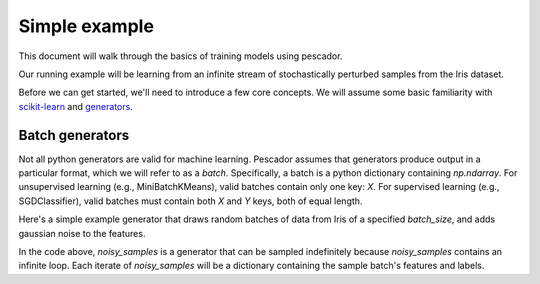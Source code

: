 .. _example1:

Simple example
==============

This document will walk through the basics of training models using pescador.

Our running example will be learning from an infinite stream of stochastically perturbed samples
from the Iris dataset.

Before we can get started, we'll need to introduce a few core concepts.  We will assume some basic
familiarity with `scikit-learn <http://scikit-learn.org/stable/>`_ and 
`generators <https://wiki.python.org/moin/Generators>`_.


Batch generators
----------------
Not all python generators are valid for machine learning.  Pescador assumes that generators produce output in
a particular format, which we will refer to as a `batch`.  Specifically, a batch is a python dictionary
containing `np.ndarray`.  For unsupervised learning (e.g., MiniBatchKMeans), valid batches contain only one
key: `X`.  For supervised learning (e.g., SGDClassifier), valid batches must contain both `X` and `Y` keys,
both of equal length.

Here's a simple example generator that draws random batches of data from Iris of a specified `batch_size`,
and adds gaussian noise to the features.

.. code-block:: python
    :linenos:

    import numpy as np

    def noisy_samples(X, Y, batch_size=16, sigma=1.0):
        '''Generate an infinite stream of noisy samples from a labeled dataset.
        
        Parameters
        ----------
        X : np.ndarray, shape=(n, d)
            Features

        Y : np.ndarray, shape=(n,)
            Labels

        batch_size : int > 0
            Size of the batches to generate

        sigma : float > 0
            Variance of the additive noise

        Yields
        ------
        batch
        '''


        n, d = X.shape

        while True:
            i = np.random.randint(0, n, size=m)

            noise = sigma * np.random.randn(batch_size, d)

            yield dict(X=X[i] + noise, Y=Y[i])


In the code above, `noisy_samples` is a generator that can be sampled indefinitely because `noisy_samples`
contains an infinite loop.  Each iterate of `noisy_samples` will be a dictionary containing the sample batch's
features and labels.
